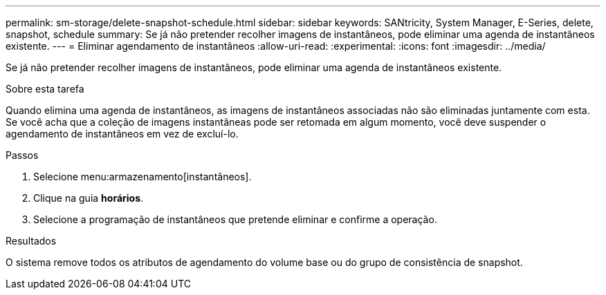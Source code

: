 ---
permalink: sm-storage/delete-snapshot-schedule.html 
sidebar: sidebar 
keywords: SANtricity, System Manager, E-Series, delete, snapshot, schedule 
summary: Se já não pretender recolher imagens de instantâneos, pode eliminar uma agenda de instantâneos existente. 
---
= Eliminar agendamento de instantâneos
:allow-uri-read: 
:experimental: 
:icons: font
:imagesdir: ../media/


[role="lead"]
Se já não pretender recolher imagens de instantâneos, pode eliminar uma agenda de instantâneos existente.

.Sobre esta tarefa
Quando elimina uma agenda de instantâneos, as imagens de instantâneos associadas não são eliminadas juntamente com esta. Se você acha que a coleção de imagens instantâneas pode ser retomada em algum momento, você deve suspender o agendamento de instantâneos em vez de excluí-lo.

.Passos
. Selecione menu:armazenamento[instantâneos].
. Clique na guia *horários*.
. Selecione a programação de instantâneos que pretende eliminar e confirme a operação.


.Resultados
O sistema remove todos os atributos de agendamento do volume base ou do grupo de consistência de snapshot.

